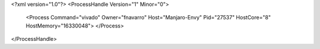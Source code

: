 <?xml version="1.0"?>
<ProcessHandle Version="1" Minor="0">
    <Process Command="vivado" Owner="fnavarro" Host="Manjaro-Envy" Pid="27537" HostCore="8" HostMemory="16330048">
    </Process>
</ProcessHandle>
